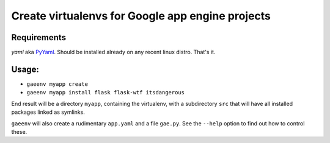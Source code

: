 Create virtualenvs for Google app engine projects
=================================================
Requirements
------------
*yaml* aka `PyYaml <http://pyyaml.org>`_. Should be installed already on any
recent linux distro. That's it.

Usage:
------
* ``gaeenv myapp create``
* ``gaeenv myapp install flask flask-wtf itsdangerous``

End result will be a directory ``myapp``, containing the virtualenv, with a
subdirectory ``src`` that will have all installed packages linked as symlinks.

``gaeenv`` will also create a rudimentary ``app.yaml`` and a file ``gae.py``.
See the ``--help`` option to find out how to control these.
